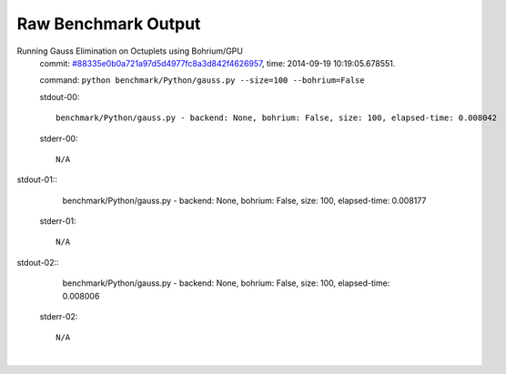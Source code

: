 
Raw Benchmark Output
====================

Running Gauss Elimination on Octuplets using Bohrium/GPU
    commit: `#88335e0b0a721a97d5d4977fc8a3d842f4626957 <https://bitbucket.org/bohrium/bohrium/commits/88335e0b0a721a97d5d4977fc8a3d842f4626957>`_,
    time: 2014-09-19 10:19:05.678551.

    command: ``python benchmark/Python/gauss.py --size=100 --bohrium=False``

    stdout-00::

        benchmark/Python/gauss.py - backend: None, bohrium: False, size: 100, elapsed-time: 0.008042
        

    stderr-00::

        N/A


|
    stdout-01::

        benchmark/Python/gauss.py - backend: None, bohrium: False, size: 100, elapsed-time: 0.008177
        

    stderr-01::

        N/A


|
    stdout-02::

        benchmark/Python/gauss.py - backend: None, bohrium: False, size: 100, elapsed-time: 0.008006
        

    stderr-02::

        N/A


|
